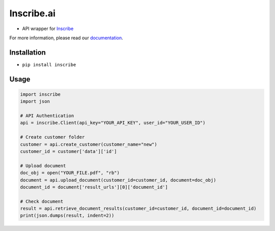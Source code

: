 Inscribe.ai
===========

-  API wrapper for `Inscribe`_

For more information, please read our `documentation`_.

Installation
------------

-  ``pip install inscribe``

Usage
-----

.. code:: python

   import inscribe
   import json

   # API Authentication
   api = inscribe.Client(api_key="YOUR_API_KEY", user_id="YOUR_USER_ID")

   # Create customer folder
   customer = api.create_customer(customer_name="new")
   customer_id = customer['data']['id']

   # Upload document
   doc_obj = open("YOUR_FILE.pdf", "rb")
   document = api.upload_document(customer_id=customer_id, document=doc_obj)
   document_id = document['result_urls'][0]['document_id']

   # Check document
   result = api.retrieve_document_results(customer_id=customer_id, document_id=document_id)
   print(json.dumps(result, indent=2))

.. _Inscribe: https://inscribe.ai
.. _documentation: https://docs.inscribe.ai/#introduction